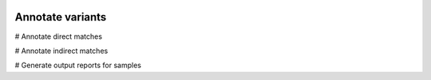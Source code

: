.. image:: images/Annotate.png

=================
Annotate variants
=================


# Annotate direct matches

# Annotate indirect matches

# Generate output reports for samples
